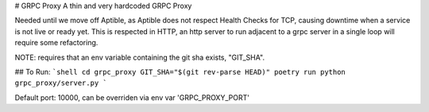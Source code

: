 # GRPC Proxy
A thin and very hardcoded GRPC Proxy

Needed until we move off Aptible, as Aptible does not respect Health Checks for TCP, causing downtime when a service is not live or ready yet. This is respected in HTTP, an http server to run adjacent to a grpc server in a single loop will require some refactoring.



NOTE:
requires that an env variable containing the git sha exists, "GIT_SHA".

## To Run:
```shell
cd grpc_proxy
GIT_SHA="$(git rev-parse HEAD)" poetry run python grpc_proxy/server.py
```

Default port: 10000, can be overriden via env var 'GRPC_PROXY_PORT'
